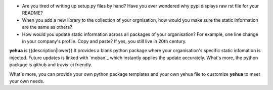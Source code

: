 * Are you tired of writing up setup.py files by hand? Have you ever wondered why
  pypi displays raw rst file for your README?
* When you add a new library to the collection of your orgnisation, how would
  you make sure the static information are the same as others?
* How would you update static information across all packages of your
  organisation? For example, one line change in your company's profile.
  Copy and paste? If yes, you still live in 20th century.

**yehua** is {{description|lower}} It provides a blank python package where
your organisation's specific static infomation is injected. Future updates
is linked with `moban`_ which instantly applies the update accurately.
What's more, the python package is github and travis-ci friendly.

What's more, you can provide your own python package templates and your own
yehua file to customize **yehua** to meet your own needs.

